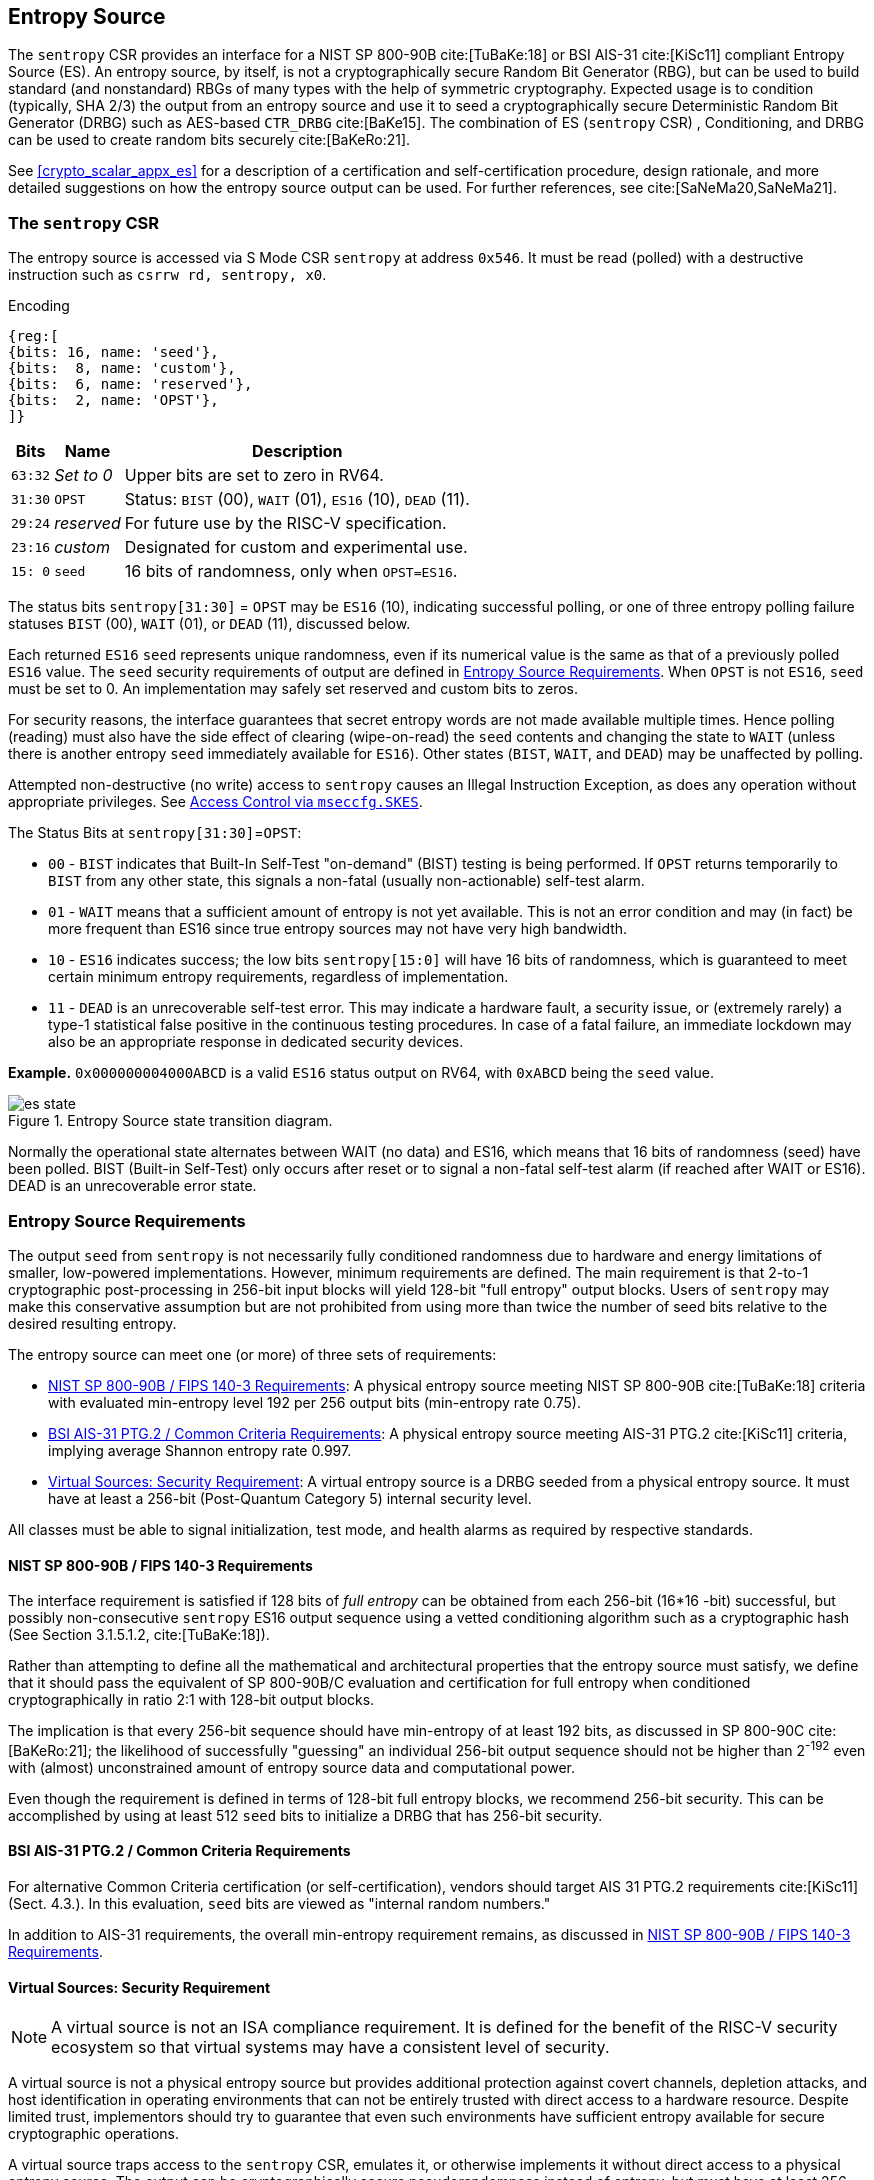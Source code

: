 [[crypto_scalar_es]]
== Entropy Source

The `sentropy` CSR provides an interface for a NIST SP 800-90B
cite:[TuBaKe:18] or BSI AIS-31 cite:[KiSc11] compliant Entropy Source (ES).
An entropy source, by itself, is not a cryptographically secure Random
Bit Generator (RBG), but can be used to build standard (and nonstandard)
RBGs of many types with the help of symmetric cryptography. Expected usage
is to condition (typically, SHA 2/3) the output from an entropy source and
use it to seed a cryptographically secure Deterministic Random Bit Generator
(DRBG) such as AES-based `CTR_DRBG` cite:[BaKe15].
The combination of ES (`sentropy` CSR) , Conditioning, and DRBG can be used
to create random bits securely cite:[BaKeRo:21].

See <<crypto_scalar_appx_es>> for a description of a certification and 
self-certification procedure, design rationale, and more detailed 
suggestions on how the entropy source output can be used. For further
references, see cite:[SaNeMa20,SaNeMa21].

[[crypto_scalar_sentropy]]
=== The `sentropy` CSR

The entropy source is accessed via S Mode CSR `sentropy` at address `0x546`.
It must be read (polled) with a destructive instruction such as 
`csrrw rd, sentropy, x0`.

Encoding::
[wavedrom, , svg]
....
{reg:[
{bits: 16, name: 'seed'},
{bits:  8, name: 'custom'},
{bits:  6, name: 'reserved'},
{bits:  2, name: 'OPST'},
]}
....

[%autowidth.stretch,cols="^,^,<",options="header",]
|=======================================================================
|Bits |Name |Description
|`63:32` |_Set to 0_ |Upper bits are set to zero in RV64.

|`31:30` |`OPST` |Status: `BIST` (00), `WAIT` (01), `ES16` (10), `DEAD`
(11).

|`29:24` |_reserved_ |For future use by the RISC-V specification.

|`23:16` |_custom_ |Designated for custom and experimental use.

|`15: 0` |`seed` |16 bits of randomness, only when `OPST=ES16`.
|=======================================================================

The status bits `sentropy[31:30]` = `OPST` may be `ES16` (10),
indicating successful polling, or one of three entropy polling failure
statuses `BIST` (00), `WAIT` (01), or `DEAD` (11), discussed below.

Each returned `ES16` `seed` represents unique randomness, even if its
numerical value is the same as that of a previously polled `ES16` value.
The `seed` security requirements of output are defined in 
<<crypto_scalar_es_req>>. When `OPST` is not `ES16`, `seed` must be set to 0.
An implementation may safely set reserved and custom bits to zeros.

For security reasons, the interface guarantees that secret entropy
words are not made available multiple times. Hence polling (reading) must
also have the side effect of clearing (wipe-on-read) the `seed` contents and
changing the state to `WAIT` (unless there is another entropy `seed`
immediately available for `ES16`). Other states (`BIST`, `WAIT`, and `DEAD`)
may be unaffected by polling.

Attempted non-destructive (no write) access to `sentropy` causes an Illegal
Instruction Exception, as does any operation without appropriate privileges.
See <<crypto_scalar_es_access>>.


The Status Bits at `sentropy[31:30]`=`OPST`:

* `00` - `BIST`
indicates that Built-In Self-Test "on-demand" (BIST) testing is being
performed. If `OPST` returns temporarily to `BIST` from any other
state, this signals a non-fatal (usually non-actionable) self-test alarm.

* `01` - `WAIT`
means that a sufficient amount of entropy is not yet available. This
is not an error condition and may (in fact) be more frequent than ES16
since true entropy sources may not have very high bandwidth.

* `10` - `ES16`
indicates success; the low bits `sentropy[15:0]` will have 16 bits of
randomness, which is guaranteed to meet certain minimum entropy
requirements, regardless of implementation.

* `11` - `DEAD`
is an unrecoverable self-test error. This may indicate a hardware
fault, a security issue, or (extremely rarely) a type-1 statistical
false positive in the continuous testing procedures. In case of a fatal
failure, an immediate lockdown may also be an appropriate response in
dedicated security devices.

**Example.** `0x000000004000ABCD` is a valid `ES16`
status output on RV64, with `0xABCD` being the `seed` value.

[[crypto_scalar_es_state,reftext="Entropy Source State Transition Diagram"]]
====
image::es_state.svg[title="Entropy Source state transition diagram.", align="center",scaledwidth=50%]
Normally the operational state alternates between WAIT
(no data) and ES16, which means that 16 bits of randomness (seed)
have been polled. BIST (Built-in Self-Test) only occurs after reset
or to signal a non-fatal self-test alarm (if reached after WAIT or
ES16). DEAD is an unrecoverable error state.
====

[[crypto_scalar_es_req]]
=== Entropy Source Requirements

The output `seed` from `sentropy` is not necessarily fully conditioned
randomness due to hardware and energy limitations of smaller, low-powered
implementations. However, minimum requirements are defined.
The main requirement is that 2-to-1 cryptographic post-processing
in 256-bit input blocks will yield 128-bit "full entropy" output blocks.
Users of `sentropy` may make this conservative assumption but are not
prohibited from using more than twice the number of seed bits relative
to the desired resulting entropy.

The entropy source can meet one (or more) of three sets of requirements:

*	<<crypto_scalar_es_req_90b>>: A physical entropy source meeting
	NIST SP 800-90B cite:[TuBaKe:18] criteria with evaluated min-entropy
	level 192 per 256 output bits (min-entropy rate 0.75).

*	<<crypto_scalar_es_req_ptg2>>: A physical entropy source meeting AIS-31
	PTG.2 cite:[KiSc11] criteria, implying average Shannon entropy rate 0.997.

*	<<crypto_scalar_es_req_virt>>: A virtual entropy source is a DRBG
	seeded from a physical entropy source. It must have at least a
	256-bit (Post-Quantum Category 5) internal security level.

All classes must be able to signal initialization, test mode, and
health alarms as required by respective standards.


[[crypto_scalar_es_req_90b]]
==== NIST SP 800-90B / FIPS 140-3 Requirements

The interface requirement is satisfied if 128 bits of _full entropy_ can be
obtained from each 256-bit (16*16 -bit) successful, but possibly
non-consecutive `sentropy` ES16 output sequence using a vetted conditioning
algorithm such as a cryptographic hash
(See Section 3.1.5.1.2, cite:[TuBaKe:18]).

Rather than attempting to define all the mathematical and architectural
properties that the entropy source must satisfy, we define that it should
pass the equivalent of SP 800-90B/C evaluation and certification for
full entropy when conditioned cryptographically in ratio 2:1 with 128-bit
output blocks.

The implication is that every 256-bit sequence should have min-entropy
of at least 192 bits, as discussed in SP 800-90C cite:[BaKeRo:21];
the likelihood of successfully "guessing" an individual 256-bit output
sequence should not be higher than 2^-192^ even with (almost)
unconstrained amount of entropy source data and computational power.

Even though the requirement is defined in terms of 128-bit full entropy
blocks, we recommend 256-bit security. This can be accomplished by using
at least 512 `seed` bits to initialize a DRBG that has 256-bit security.

[[crypto_scalar_es_req_ptg2]]
==== BSI AIS-31 PTG.2 / Common Criteria Requirements

For alternative Common Criteria certification (or self-certification),
vendors should target AIS 31 PTG.2 requirements cite:[KiSc11] (Sect. 4.3.).
In this evaluation, `seed` bits are viewed as "internal random numbers."

In addition to AIS-31 requirements, the overall min-entropy requirement
remains, as discussed in <<crypto_scalar_es_req_90b>>.


[[crypto_scalar_es_req_virt]]
==== Virtual Sources: Security Requirement

NOTE: A virtual source is not an ISA compliance requirement. It is defined
for the benefit of the RISC-V security ecosystem so that virtual systems
may have a consistent level of security.

A virtual source is not a physical entropy source but provides
additional protection against covert channels, depletion attacks, and host
identification in operating environments that can not be entirely trusted
with direct access to a hardware resource. Despite limited trust,
implementors should try to guarantee that even such environments have
sufficient entropy available for secure cryptographic operations.

A virtual source traps access to the `sentropy` CSR, emulates it, or
otherwise implements it without direct access to a physical entropy
source. The output can be cryptographically secure pseudorandomness
instead of entropy, but must have at least 256-bit security, as defined
below. A virtual source is intended especially for guest operating
systems, sandboxes, emulators, and similar use cases.

As a technical definition, a random-distinguishing attack against
the output should require computational resources comparable or greater
than those required for exhaustive key search on a secure block cipher
with a 256-bit key (e.g., AES 256). This applies to both classical
and quantum computing models, but only classical information flows.
The virtual source security requirement maps to Post-Quantum Security
Category 5 cite:[NI16], so that virtual sources can be used for cryptography.

Any implementation of `sentropy` that limits the security
strength shall not reduce it to less than 256 bits. If the security
level is under 256 bits, then the interface must not be available.

A virtual entropy source does not need to implement `WAIT` or `BIST` states.
It should fail (`DEAD`) if the host DRBG or entropy source fails and
there is insufficient seeding material for the host DRBG.


[[crypto_scalar_es_access]]
=== Access Control via `mseccfg.SKES`

The `sentropy` CSR is not available to general user processes. The table
below summarizes the access patterns in relation to the basic RISC-V
privilege levels. S-mode access to the entropy source is controlled via
the `mseccfg.SKES` bit. This is bit 8 of `mseccfg` CSR.

The interface guarantees that access to this CSR will make `seed` entropy
values available only once. All successful accesses will have the
side effect of clearing (polling) the register. A nondestructive read
attempt (such as `CSRRS` / `CSRRC` with rs1=x0 or `CSRRSI` / `CSRRCI`
with zero immediate) on `sentropy` will raise an Illegal Instruction
Exception.

.Entropy Source Access Control.

[cols="1,1,3",options="header",]
|=======================================================================
|Mode | Can poll? |Description

|*M*
|Yes
|The `sentropy` interface is available in machine mode.

|*S*, *HS*
|`mseccfg.SKES`
| S and HS mode may access `sentropy` directly if `mseccfg.SKES=1`,
  otherwise accesses to `sentropy` will trap with an Illegal Instruction
  Exception.

|*U*, *VS*, *VU*
|No
|There must be no direct access to `sentropy` from U-mode.

|=======================================================================

Note that the `HS`, `VS`, and `VU` modes are present in systems with the
Hypervisor (`H`) extension implemented.

The hypervisor (or M-mode elements) can trap attempted access to
`sentropy` and feed a less privileged guest virtual entropy source words
(<<crypto_scalar_es_req_virt>>).

If `S` / `HS` modes are implemented, then `SKES=1` will allow direct
access to the entropy source from `S` and `HS` mode, while `SKES=0`
leads to an illegal instruction exception when `sentropy` is accessed.
If both `S` and `HS` mode and `mseccfg` are not implemented in a system,
then access to the entropy source is M-mode only.

Implementations may implement `mseccfg` such that `SKES` is a read-only
constant value. Software may discover if access to `sentropy` can be
enabled in `S` and `HS` mode by writing a `1` to `SKES` and reading back
the result.

`mseccfg` exists if `Zkr` is implemented, or if it is required by other
processor features. If `Zkr` is _not_ implemented, the `SKES` bit must be
hardwired to zero.


